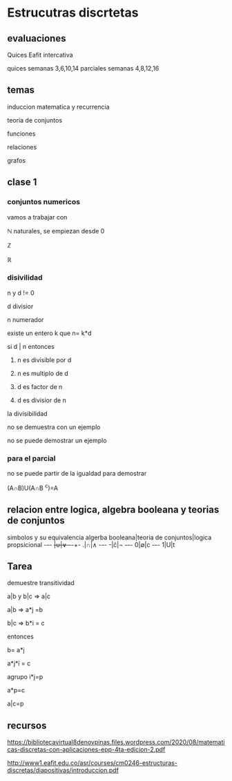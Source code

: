 * Estrucutras discrtetas


** evaluaciones
Quices Eafit intercativa 

quices semanas 3,6,10,14
parciales semanas 4,8,12,16

** temas

induccion matematica y recurrencia

teoria de conjuntos

funciones

relaciones

grafos

** clase 1
*** conjuntos numericos
vamos a trabajar con

ℕ naturales, se empiezan desde 0

ℤ

ℝ
*** disivilidad

n y d != 0

d divisior

n numerador

existe un entero k que n= k*d

si d | n entonces

1) n es divisible por d

2)  n es multiplo de d

3)   d es factor de n

4)   d es divisior de n

la divisibilidad

no se demuestra con un ejemplo

no se puede demostrar un ejemplo
*** para el parcial

no se puede partir de la igualdad para demostrar

(A∩B)U(A∩B ^c)=A
** relacion entre logica, algebra booleana y teorias de conjuntos

simbolos y su equivalencia
algerba booleana|teoria de conjuntos|logica propsicional
-+-+-
+|∪|∨
-+-+-
.|∩|∧
-+-+-
-|ĉ|¬
-+-+-
0|∅|c
-+-+-
1|U|t

** Tarea

demuestre transitividad

a|b y b|c => a|c

a|b => a*j =b

b|c => b*i = c

entonces

b= a*j

a*j*ï = c

agrupo i*j=p

a*p=c

a|c=p


** recursos

https://bibliotecavirtual8denovpinas.files.wordpress.com/2020/08/matematicas-discretas-con-aplicaciones-epp-4ta-edicion-2.pdf

http://www1.eafit.edu.co/asr/courses/cm0246-estructuras-discretas/diapositivas/introduccion.pdf
